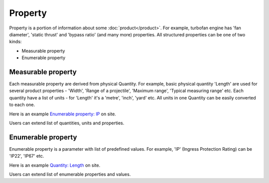 Property
========

Property is a portion of information about some :doc:`product</product>`. For example, turbofan engine has 'fan diameter', 'static thrust' and 'bypass ratio' (and many more) properties. All structured properties can be one of two kinds:

* Measurable property

* Enumerable property

Measurable property
-------------------

Each measurable property are derived from physical Quantity. For example, basic physical quantity 'Length' are used for several product properties - 'Width', 'Range of a projectile', 'Maximum range', 'Typical measuring range' etc. Each quantity have a list of units - for 'Length' it's a 'metre', 'inch', 'yard' etc. All units in one Quantity can be easily converted to each one. 

Here is an example `Enumerable property: IP <http://www.naiveshark.com/property/enum/2/>`_ on site.

Users can extend list of quantities, units and properties.


Enumerable property
-------------------

Enumerable property is a parameter with list of predefined values. For example, 'IP' (Ingress Protection Rating) can be 'IP22', 'IP67' etc.

Here is an example `Quantity: Length <http://www.naiveshark.com/property/quantity/2/>`_ on site.

Users can extend list of enumerable properties and values.